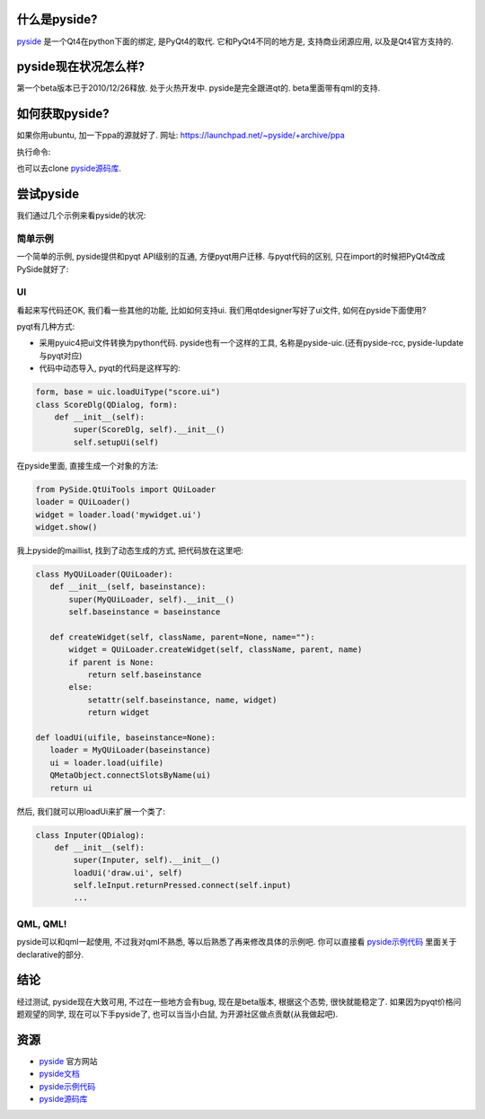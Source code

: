 什么是pyside?
--------------------------------------

`pyside`_ 是一个Qt4在python下面的绑定, 是PyQt4的取代. 它和PyQt4不同的地方是, 支持商业闭源应用, 以及是Qt4官方支持的.

pyside现在状况怎么样?
--------------------------------------
第一个beta版本已于2010/12/26释放. 处于火热开发中. pyside是完全跟进qt的. beta里面带有qml的支持.

如何获取pyside?
--------------------------------------

如果你用ubuntu, 加一下ppa的源就好了.
网址: https://launchpad.net/~pyside/+archive/ppa

执行命令:

.. code-block: sh

    sudo add-apt-repository ppa:pyside/ppa
    sudo apt-get update
    sudo apt-get install python-pyside pyside-tools

也可以去clone `pyside源码库`_. 

尝试pyside
--------------------------------------
我们通过几个示例来看pyside的状况:

简单示例
``````````````````````````````````````
一个简单的示例, pyside提供和pyqt API级别的互通, 方便pyqt用户迁移. 与pyqt代码的区别, 只在import的时候把PyQt4改成PySide就好了:

.. code-block: python

    from PySide.QtCore import *
    from PySide.QtGui import *

    app = QApplication([])
    lb = QLabel('<h1>hello world!</h1>')
    lb.show()
    app.exec_()

UI
``````````````````````````````````````
看起来写代码还OK, 我们看一些其他的功能, 比如如何支持ui. 我们用qtdesigner写好了ui文件, 如何在pyside下面使用?

pyqt有几种方式:

- 采用pyuic4把ui文件转换为python代码. pyside也有一个这样的工具, 名称是pyside-uic.(还有pyside-rcc, pyside-lupdate与pyqt对应)

- 代码中动态导入, pyqt的代码是这样写的:

.. code-block:: python

    form, base = uic.loadUiType("score.ui")
    class ScoreDlg(QDialog, form):
        def __init__(self):
            super(ScoreDlg, self).__init__()
            self.setupUi(self)

在pyside里面, 直接生成一个对象的方法:

.. code-block:: python

    from PySide.QtUiTools import QUiLoader
    loader = QUiLoader()
    widget = loader.load('mywidget.ui')
    widget.show()

我上pyside的maillist, 找到了动态生成的方式, 把代码放在这里吧:

.. code-block:: python

    class MyQUiLoader(QUiLoader):
       def __init__(self, baseinstance):
           super(MyQUiLoader, self).__init__()
           self.baseinstance = baseinstance
    
       def createWidget(self, className, parent=None, name=""):
           widget = QUiLoader.createWidget(self, className, parent, name)
           if parent is None:
               return self.baseinstance
           else:
               setattr(self.baseinstance, name, widget)
               return widget

    def loadUi(uifile, baseinstance=None):
       loader = MyQUiLoader(baseinstance)
       ui = loader.load(uifile)
       QMetaObject.connectSlotsByName(ui)
       return ui

然后, 我们就可以用loadUi来扩展一个类了:

.. code-block:: python

    class Inputer(QDialog):
        def __init__(self):
            super(Inputer, self).__init__()
            loadUi('draw.ui', self)
            self.leInput.returnPressed.connect(self.input)
            ...

QML, QML!
``````````````````````````````````````
pyside可以和qml一起使用, 不过我对qml不熟悉, 等以后熟悉了再来修改具体的示例吧. 你可以直接看 `pyside示例代码`_ 里面关于declarative的部分.

结论
--------------------------------------
经过测试, pyside现在大致可用, 不过在一些地方会有bug, 现在是beta版本, 根据这个态势, 很快就能稳定了. 如果因为pyqt价格问题观望的同学, 现在可以下手pyside了, 也可以当当小白鼠, 为开源社区做点贡献(从我做起吧).

资源
--------------------------------------

- `pyside <http://www.pyside.org/>`_ 官方网站
- `pyside文档 <http://developer.qt.nokia.com/wiki/PySideDocumentation/>`_
- `pyside示例代码 <http://qt.gitorious.org/pyside/pyside-examples>`_
- `pyside源码库 <http://qt.gitorious.org/pyside>`_
